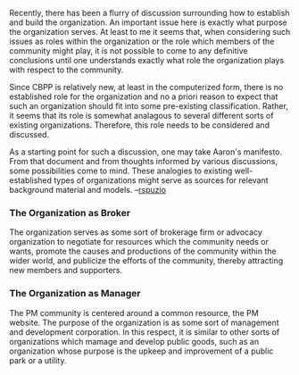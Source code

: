 #+STARTUP: showeverything logdone
#+options: num:nil

Recently, there has been a flurry of discussion surrounding how to
establish and build the organization.  An important issue here is
exactly what purpose the organization serves.  At least to me it seems
that, when considering such issues as roles within the organization or
the role which members of the community might play, it is not possible
to come to any definitive conclusions until one understands exactly
what role the organization plays with respect to the community.  

Since CBPP is relatively new, at least in the computerized form, there
is no established role for the organization and no a priori reason to
expect that such an organization should fit into some pre-existing
classification.  Rather, it seems that its role is somewhat analagous
to several different sorts of existing organizations.  Therefore, this
role needs to be considered and discussed.

As a starting point for such a discussion, one may take Aaron's
manifesto.  From that document and from thoughts informed by various
discussions, some possibilities come to mind.  These analogies to
existing well-established types of organizations might serve as
sources for relevant background material and models. --[[file:rspuzio.org][rspuzio]]

*** The Organization as Broker

The organization serves as some sort of brokerage firm or advocacy
organization to negotiate for resources which the community needs or
wants, promote the causes and productions of the community within the
wider world, and publicize the efforts of the community, thereby
attracting new members and supporters.

*** The Organization as Manager

The PM community is centered around a common resource, the PM website.
The purpose of the organization is as some sort of management and
development corporation.  In this respect, it is similar to other
sorts of organizations which mamage and develop public goods, such as
an organization whose purpose is the upkeep and improvement of a
public park or a utility.
